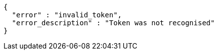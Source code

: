 [source,options="nowrap"]
----
{
  "error" : "invalid_token",
  "error_description" : "Token was not recognised"
}
----